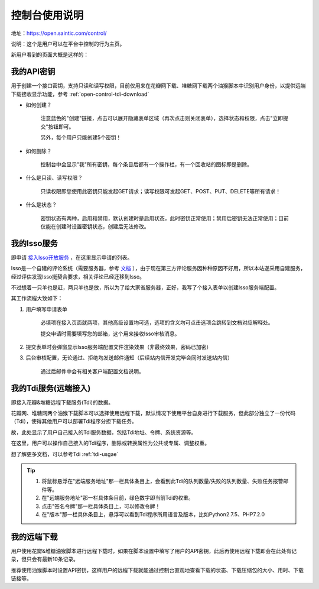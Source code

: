 .. _open-control:

================
控制台使用说明
================

地址：https://open.saintic.com/control/

说明：这个是用户可以在平台中控制的行为主页。

新用户看到的页面大概是这样的：

|control_image|

.. _open-control-api:

我的API密钥
^^^^^^^^^^^^^^^^^

用于创建一个接口密钥，支持只读和读写权限，目前仅用来在花瓣网下载、堆糖网下载两个油猴脚本中识别用户身份，以提供远端下载接收显示功能，参考 :ref:`open-control-tdi-download`

- 如何创建？

    注意蓝色的"创建"链接，点击可以展开隐藏表单区域（再次点击则关闭表单），选择状态和权限，点击"立即提交"按钮即可。

    另外，每个用户只能创建5个密钥！

- 如何删除？

    控制台中会显示"我"所有密钥，每个条目后都有一个操作栏，有一个回收站的图标即是删除。

- 什么是只读、读写权限？

    只读权限即您使用此密钥只能发起GET请求；读写权限可发起GET、POST、PUT、DELETE等所有请求！

- 什么是状态？

    密钥状态有两种，启用和禁用，默认创建时是启用状态，此时密钥正常使用；禁用后密钥无法正常使用；目前仅能在创建时设置密钥状态，创建后无法修改。

.. _open-control-isso:

我的Isso服务
^^^^^^^^^^^^^^^^

即申请 `接入Isso开放服务 <https://open.saintic.com/openservice/isso>`_ ，在这里显示申请的列表。

Isso是一个自建的评论系统（需要服务器，参考 `文档 <https://isso-cn.rtfd.vip>`_ ），由于现在第三方评论服务因种种原因不好用，所以本站遂采用自建服务，经过评估发现Isso挺契合要求，相关评论已经迁移到Isso。

不过想着一只羊也是赶，两只羊也是放，所以为了给大家省服务器，正好，我写了个接入表单以创建Isso服务端配置。

其工作流程大致如下：

1. 用户填写申请表单

    必填项在接入页面就两项，其他高级设置均可选，选项的含义均可点击选项会跳转到文档对应解释处。

    提交申请时需要填写您的邮箱，这个用来接收Isso审核消息。

2. 提交表单时会弹窗显示Isso服务端配置文件渲染效果（非最终效果，密码已加密）

3. 后台审核配置，无论通过、拒绝均发送邮件通知（后续站内信开发完毕会同时发送站内信）

    通过后邮件中会有相关客户端配置文档说明。

.. _open-control-tdi-register:

我的Tdi服务(远端接入)
^^^^^^^^^^^^^^^^^^^^^^^^

即接入花瓣&堆糖远程下载服务(Tdi)的数据。

花瓣网、堆糖网两个油猴下载脚本可以选择使用远程下载，默认情况下使用平台自身进行下载服务，但此部分独立了一份代码（Tdi），使得其他用户可以部署Tdi程序分担下载任务。

故，此处显示了用户自己接入的Tdi服务数据，包括Tdi地址、令牌、系统资源等。

在这里，用户可以操作自己接入的Tdi程序，删除或转换属性为公共或专属、调整权重。

想了解更多文档，可以参考Tdi :ref:`tdi-usgae`

.. tip::

    1. 将鼠标悬浮在"远端服务地址"那一栏具体条目上，会看到此Tdi的队列数量/失败的队列数量、失败任务报警邮件等。
    2. 在"远端服务地址"那一栏具体条目前，绿色数字即当前Tdi的权重。
    3. 点击"签名令牌"那一栏具体条目上，可以修改令牌！
    4. 在"版本"那一栏具体条目上，悬浮可以看到Tdi程序所用语言及版本，比如Python2.7.5、PHP7.2.0


.. _open-control-tdi-download:

我的远端下载
^^^^^^^^^^^^^^^^

用户使用花瓣&堆糖油猴脚本进行远程下载时，如果在脚本设置中填写了用户的API密钥，此后再使用远程下载即会在此处有记录，但只会有最新10条记录。

推荐使用油猴脚本时设置API密钥，这样用户的远程下载就能通过控制台直观地查看下载的状态、下载压缩包的大小、用时、下载链接等。

.. |control_image| image:: /_static/images/open-control.png
